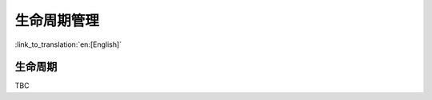 生命周期管理
=====================

:link_to_translation:`en:[English]`

生命周期
------------------------

TBC
